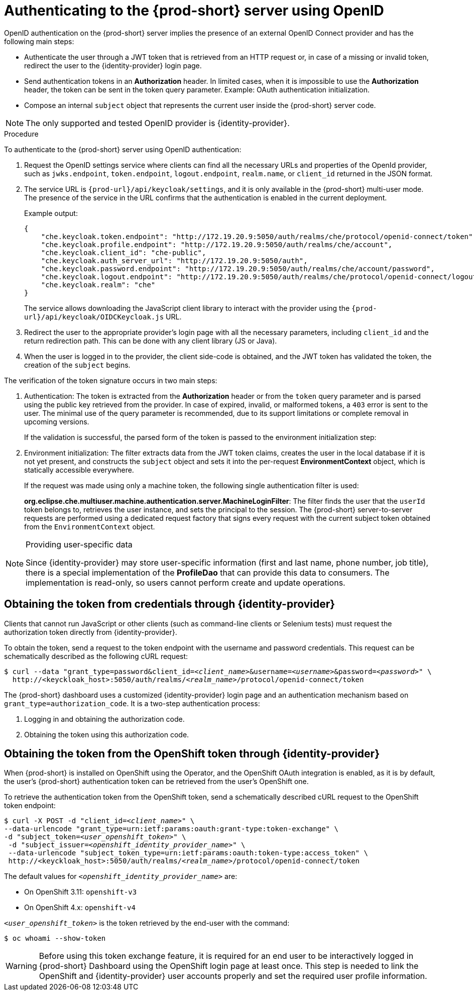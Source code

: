 // authenticating-to-the-{prod-id-short}-server

[id="authenticating-to-the-{prod-id-short}-server-using-openid_{context}"]
= Authenticating to the {prod-short} server using OpenID

OpenID authentication on the {prod-short} server implies the presence of an external OpenID Connect provider and has the following main steps:

* Authenticate the user through a JWT token that is retrieved from an HTTP request or, in case of a missing or invalid token, redirect the user to the {identity-provider} login page.

* Send authentication tokens in an *Authorization* header. In limited cases, when it is impossible to use the *Authorization* header, the token can be sent in the token query parameter. Example: OAuth authentication initialization.

* Compose an internal `subject` object that represents the current user inside the {prod-short} server code.

NOTE: The only supported and tested OpenID provider is {identity-provider}.

.Procedure

To authenticate to the {prod-short} server using OpenID authentication:

. Request the OpenID settings service where clients can find all the necessary URLs and properties of the OpenId provider, such as `jwks.endpoint`, `token.endpoint`, `logout.endpoint`, `realm.name`, or `client_id` returned in the JSON format.

. The service URL is `{prod-url}/api/keycloak/settings`, and it is only available in the {prod-short} multi-user mode. The presence of the service in the URL confirms that the authentication is enabled in the current deployment.
+
Example output:
+
[source,json]
----
{
    "che.keycloak.token.endpoint": "http://172.19.20.9:5050/auth/realms/che/protocol/openid-connect/token",
    "che.keycloak.profile.endpoint": "http://172.19.20.9:5050/auth/realms/che/account",
    "che.keycloak.client_id": "che-public",
    "che.keycloak.auth_server_url": "http://172.19.20.9:5050/auth",
    "che.keycloak.password.endpoint": "http://172.19.20.9:5050/auth/realms/che/account/password",
    "che.keycloak.logout.endpoint": "http://172.19.20.9:5050/auth/realms/che/protocol/openid-connect/logout",
    "che.keycloak.realm": "che"
}
----
+
The service allows downloading the JavaScript client library to interact with the provider using the `{prod-url}/api/keycloak/OIDCKeycloak.js` URL.

. Redirect the user to the appropriate provider's login page with all the necessary parameters, including `client_id` and the return redirection path. This can be done with any client library (JS or Java).

. When the user is logged in to the provider, the client side-code is obtained, and the JWT token has validated the token, the creation of the `subject` begins.

The verification of the token signature occurs in two main steps:

. Authentication: The token is extracted from the *Authorization* header or from the `token` query parameter and is parsed using the public key retrieved from the provider. In case of expired, invalid, or malformed tokens, a `403` error is sent to the user. The minimal use of the query parameter is recommended, due to its support limitations or complete removal in upcoming versions. 
+
If the validation is successful, the parsed form of the token is passed to the environment initialization step:

. Environment initialization: The filter extracts data from the JWT token claims, creates the user in the local database if it is not yet present, and constructs the `subject` object and sets it into the per-request *EnvironmentContext* object, which is statically accessible everywhere.
+
If the request was made using only a machine token, the following single authentication filter is used:
+
*org.eclipse.che.multiuser.machine.authentication.server.MachineLoginFilter*: The filter finds the user that the `userId` token belongs to, retrieves the user instance, and sets the principal to the session. The {prod-short} server-to-server requests are performed using a dedicated request factory that signs every request with the current subject token obtained from the `EnvironmentContext` object.

[NOTE]
====
.Providing user-specific data

Since {identity-provider} may store user-specific information (first and last name, phone number, job title), there is a special implementation of the *ProfileDao* that can provide this data to consumers. The implementation is read-only, so users cannot perform create and update operations.
====


[id="obtaining-the-token-from-keycloak_{context}"]
== Obtaining the token from credentials through {identity-provider}

Clients that cannot run JavaScript or other clients (such as command-line clients or Selenium tests) must request the authorization token directly from {identity-provider}.

To obtain the token, send a request to the token endpoint with the username and password credentials. This request can be schematically described as the following cURL request:

[subs="+quotes"]
----
$ curl --data "grant_type=password&client_id=__<client_name>__&username=__<username>__&password=__<password>__" \
  http://<keyckloak_host>:5050/auth/realms/__<realm_name>__/protocol/openid-connect/token
----

The {prod-short} dashboard uses a customized {identity-provider} login page and an authentication mechanism based on `grant_type=authorization_code`. It is a two-step authentication process:

. Logging in and obtaining the authorization code.
. Obtaining the token using this authorization code.

[id="obtaining-the-token-from-openshift-token-through-keycloak_{context}"]
== Obtaining the token from the OpenShift token through {identity-provider}

When {prod-short} is installed on OpenShift using the Operator, and the OpenShift OAuth integration is enabled, as it is by default,
the user's {prod-short} authentication token can be retrieved from the user's OpenShift one.

To retrieve the authentication token from the OpenShift token, send a schematically described cURL request to the OpenShift token endpoint:

[subs="+quotes"]
----
$ curl -X POST -d "client_id=__<client_name>__" \
--data-urlencode "grant_type=urn:ietf:params:oauth:grant-type:token-exchange" \
-d "subject_token=__<user_openshift_token>__" \
 -d "subject_issuer=__<openshift_identity_provider_name>__" \
 --data-urlencode "subject_token_type=urn:ietf:params:oauth:token-type:access_token" \
 http://<keyckloak_host>:5050/auth/realms/__<realm_name>__/protocol/openid-connect/token
----

The default values for `_<openshift_identity_provider_name>_` are:

- On OpenShift 3.11: `openshift-v3`
- On OpenShift 4.x: `openshift-v4`

`_<user_openshift_token>_` is the token retrieved by the end-user with the command:
[subs="+quotes"]
----
$ oc whoami --show-token
----

WARNING: Before using this token exchange feature, it is required for an end user to be interactively logged in {prod-short} Dashboard using the OpenShift login page at least once. This step is needed to link the OpenShift and {identity-provider} user accounts properly and set the required user profile information.
